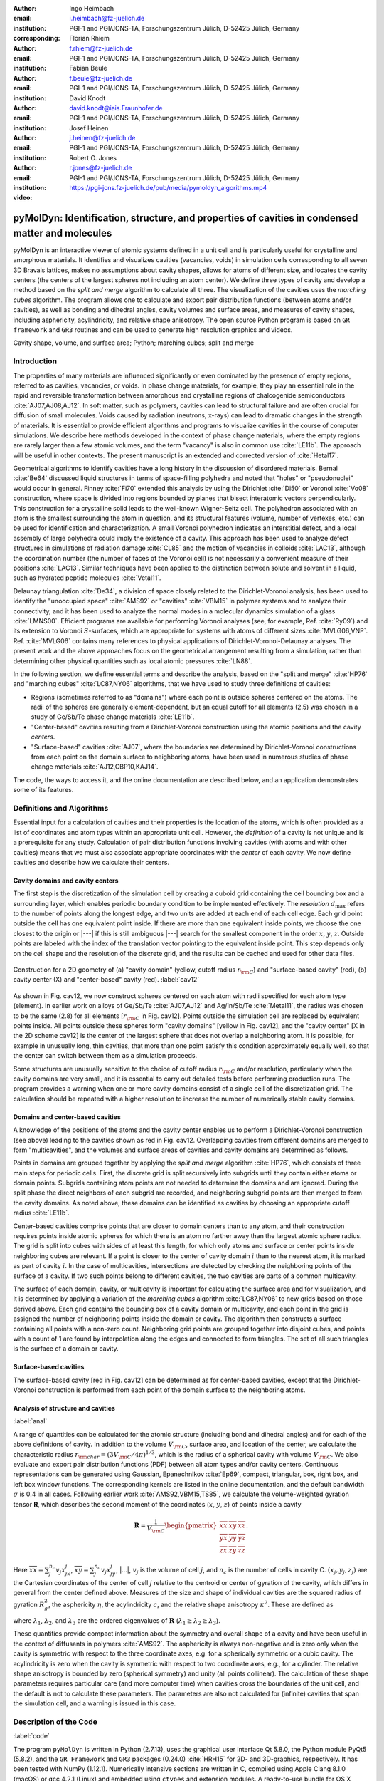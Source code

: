 .. ########################## Preamble begin ###################################

.. |_| unicode:: 0xA0
   :trim:


.. |...| raw:: latex

    \ldots


.. |A| raw:: latex

    \AA{}


.. |noindent| raw:: latex

    \noindent


.. role:: angstrom

.. raw:: latex

    \newcommand{\DUroleangstrom}[1]{\mbox{#1~\AA}}


.. role:: refa

.. raw:: latex

    \newcommand{\DUrolerefa}[1]{\ref{#1}(a)}


.. role:: refb

.. raw:: latex

    \newcommand{\DUrolerefb}[1]{\ref{#1}(b)}


.. role:: emph

.. raw:: latex

    \newcommand{\DUroleemph}[1]{\emph{#1}}


.. ########################## Preamble end #####################################


:author: Ingo Heimbach
:email: i.heimbach@fz-juelich.de
:institution: PGI-1 and PGI/JCNS-TA, Forschungszentrum Jülich, D-52425 Jülich, Germany
:corresponding:

:author: Florian Rhiem
:email: f.rhiem@fz-juelich.de
:institution: PGI-1 and PGI/JCNS-TA, Forschungszentrum Jülich, D-52425 Jülich, Germany

:author: Fabian Beule
:email: f.beule@fz-juelich.de
:institution: PGI-1 and PGI/JCNS-TA, Forschungszentrum Jülich, D-52425 Jülich, Germany

:author: David Knodt
:email: david.knodt@iais.Fraunhofer.de
:institution: PGI-1 and PGI/JCNS-TA, Forschungszentrum Jülich, D-52425 Jülich, Germany

:author: Josef Heinen
:email: j.heinen@fz-juelich.de
:institution: PGI-1 and PGI/JCNS-TA, Forschungszentrum Jülich, D-52425 Jülich, Germany

:author: Robert O. Jones
:email: r.jones@fz-juelich.de
:institution: PGI-1 and PGI/JCNS-TA, Forschungszentrum Jülich, D-52425 Jülich, Germany

:video: https://pgi-jcns.fz-juelich.de/pub/media/pymoldyn_algorithms.mp4


#################################################################################################
pyMolDyn: Identification, structure, and properties of cavities in condensed matter and molecules
#################################################################################################


.. class:: abstract

    pyMolDyn is an interactive viewer of atomic systems defined in a unit
    cell and is particularly useful for crystalline and amorphous materials.
    It identifies and visualizes cavities (vacancies, voids) in simulation
    cells corresponding to all seven 3D Bravais lattices, makes no
    assumptions about cavity shapes, allows for atoms of different size, and
    locates the cavity centers (the centers of the largest spheres not
    including an atom center). We define three types of cavity and develop a
    method based on the *split and merge* algorithm to calculate all
    three. The visualization of the cavities uses the *marching cubes*
    algorithm. The program allows one to calculate and export pair
    distribution functions (between atoms and/or cavities), as well as
    bonding and dihedral angles, cavity volumes and surface areas, and
    measures of cavity shapes, including asphericity, acylindricity, and
    relative shape anisotropy. The open source Python program is based on
    ``GR framework`` and ``GR3`` routines and can be used to
    generate high resolution graphics and videos.

.. class:: keywords

    Cavity shape, volume, and surface area; Python; marching cubes; split and merge

.. .. figure:: graphic.eps
..     :align: center
..     :figclass: w
..
..     Empty regions (vacancies, cavities, voids) of, for example, a disordered
..     or crystalline material or a molecule, can influence or even dominate
..     its properties. It is, however, difficult to
..     determine |---| or even define |---| such empty regions. pyMolDyn is a Python
..     program that calculates and visualizes such regions (for several
..     definitions) and determines important properties, including the cavity
..     centers, volumes, and surface areas, as well as several shape
..     parameters.


Introduction
############

The properties of many materials are influenced significantly or even
dominated by the presence of empty regions, referred to as cavities,
vacancies, or voids. In phase change materials, for example, they play
an essential role in the rapid and reversible transformation between
amorphous and crystalline regions of chalcogenide semiconductors
:cite:`AJ07,AJ08,AJ12`. In soft matter, such as polymers, cavities can
lead to structural failure and are often crucial for diffusion of small
molecules. Voids caused by radiation (neutrons, x-rays) can lead to
dramatic changes in the strength of materials. It is essential to
provide efficient algorithms and programs to visualize cavities in the
course of computer simulations. We describe here methods developed in
the context of phase change materials, where the empty regions are
rarely larger than a few atomic volumes, and the term "vacancy" is
also in common use :cite:`LE11b`. The approach will be useful in other
contexts. The present manuscript is an extended and corrected version
of :cite:`Hetal17`.

Geometrical algorithms to identify cavities have a long history in the
discussion of disordered materials. Bernal :cite:`Be64` discussed liquid
structures in terms of space-filling polyhedra and noted that "holes"
or "pseudonuclei" would occur in general. Finney :cite:`Fi70` extended
this analysis by using the Dirichlet :cite:`Di50` or Voronoi :cite:`Vo08`
construction, where space is divided into regions bounded by planes that
bisect interatomic vectors perpendicularly. This construction for a
crystalline solid leads to the well-known Wigner-Seitz cell. The
polyhedron associated with an atom is the smallest surrounding the atom
in question, and its structural features (volume, number of vertexes,
etc.) can be used for identification and characterization. A small
Voronoi polyhedron indicates an interstitial defect, and a local
assembly of large polyhedra could imply the existence of a cavity. This
approach has been used to analyze defect structures in simulations of
radiation damage :cite:`CL85` and the motion of vacancies in colloids
:cite:`LAC13`, although the coordination number (the number of faces of
the Voronoi cell) is not necessarily a convenient measure of their
positions :cite:`LAC13`. Similar techniques have been applied to the
distinction between solute and solvent in a liquid, such as hydrated
peptide molecules :cite:`Vetal11`.

Delaunay triangulation :cite:`De34`, a division of space closely related
to the Dirichlet-Voronoi analysis, has been used to identify the
"unoccupied space" :cite:`AMS92` or "cavities" :cite:`VBM15` in
polymer systems and to analyze their connectivity, and it has been
used to analyze the normal modes in a molecular dynamics simulation of a
glass :cite:`LMNS00`. Efficient programs are available for performing
Voronoi analyses (see, for example, Ref. :cite:`Ry09`) and its extension
to Voronoi :math:`S`-surfaces, which are appropriate for systems with atoms of
different sizes :cite:`MVLG06,VNP`. Ref. :cite:`MVLG06` contains many
references to physical applications of Dirichlet-Voronoi-Delaunay
analyses. The present work and the above approaches focus on the
geometrical arrangement resulting from a simulation, rather than
determining other physical quantities such as local atomic pressures
:cite:`LN88`.

In the following section, we define essential terms and describe the
analysis, based on the "split and merge" :cite:`HP76` and "marching
cubes" :cite:`LC87,NY06` algorithms, that we have used to study three
definitions of cavities:

-   Regions (sometimes referred to as "domains") where each point
    is outside spheres centered on the atoms. The radii of the spheres are
    generally element-dependent, but an equal cutoff for all elements
    (:angstrom:`2.5`) was chosen in a study of Ge/Sb/Te phase change materials
    :cite:`LE11b`.

-   "Center-based" cavities resulting from a Dirichlet-Voronoi
    construction using the atomic positions and the cavity *centers*.

-   "Surface-based" cavities :cite:`AJ07`, where the boundaries are
    determined by Dirichlet-Voronoi constructions from each point on the
    domain surface to neighboring atoms, have been used in numerous studies
    of phase change materials :cite:`AJ12,CBP10,KAJ14`.

The code, the ways to access it, and the online documentation are
described below, and an application demonstrates some of its features.


Definitions and Algorithms
##########################

Essential input for a calculation of cavities and their properties is
the location of the atoms, which is often provided as a list of
coordinates and atom types within an appropriate unit cell. However,
the *definition* of a cavity is not unique and is a prerequisite
for any study. Calculation of pair distribution functions involving
cavities (with atoms and with other cavities) means that we must also
associate appropriate coordinates with the *center* of each cavity.
We now define cavities and describe how we calculate their centers.


Cavity domains and cavity centers
=================================

The first step is the discretization of the simulation cell by creating
a cuboid grid containing the cell bounding box and a surrounding layer,
which enables periodic boundary condition to be implemented effectively.
The *resolution* :math:`d_{\textrm{max}}` refers to the number of
points along the longest edge, and two units are added at each end of
each cell edge. Each grid point outside the cell has one equivalent
point inside. If there are more than one equivalent inside points, we
choose the one closest to the origin or |---| if this is still
ambiguous |---| search for the smallest component in the order :math:`x`, :math:`y`,
:math:`z`. Outside points are labeled with the index of the translation
vector pointing to the equivalent inside point. This step depends only
on the cell shape and the resolution of the discrete grid, and the
results can be cached and used for other data files.

.. figure:: figure1.pdf
    :align: center
    :figclass: h
    :scale: 90%

    Construction for a 2D geometry of (a) "cavity domain"
    (yellow, cutoff radius :math:`r_{\rm C}`) and "surface-based cavity" (red),
    (b) cavity center (X) and "center-based" cavity (red).
    :label:`cav12`


As shown in Fig. :refa:`cav12`, we now construct spheres centered on
each atom with radii specified for each atom type (element). In earlier
work on alloys of Ge/Sb/Te :cite:`AJ07,AJ12` and Ag/In/Sb/Te
:cite:`Metal11`, the radius was chosen to be the same (:angstrom:`2.8`) for all
elements [:math:`r_{\rm C}` in Fig. :refa:`cav12`]. Points outside the
simulation cell are replaced by equivalent points inside. All points
outside these spheres form "cavity domains" [yellow in Fig.
:refa:`cav12`], and the "cavity center" [X in the 2D scheme
:refb:`cav12`] is the center of the largest sphere that does not
overlap a neighboring atom. It is possible, for example in unusually
long, thin cavities, that more than one point satisfy this condition
approximately equally well, so that the center can switch between them
as a simulation proceeds.

Some structures are unusually sensitive to the choice of cutoff radius
:math:`r_{\rm C}` and/or resolution, particularly when the cavity domains are
very small, and it is essential to carry out detailed tests before
performing production runs. The program provides a warning when one or
more cavity domains consist of a single cell of the discretization grid.
The calculation should be repeated with a higher resolution to increase
the number of numerically stable cavity domains.


Domains and center-based cavities
=================================

A knowledge of the positions of the atoms and the cavity center enables
us to perform a Dirichlet-Voronoi construction (see above) leading to
the cavities shown as red in Fig. :refb:`cav12`. Overlapping cavities
from different domains are merged to form "multicavities", and the
volumes and surface areas of cavities and cavity domains are determined
as follows.

Points in domains are grouped together by applying the *split and
merge* algorithm :cite:`HP76`, which consists of three main steps for
periodic cells. First, the discrete grid is split recursively into
subgrids until they contain either atoms or domain points. Subgrids
containing atom points are not needed to determine the domains and are
ignored. During the split phase the direct neighbors of each subgrid are
recorded, and neighboring subgrid points are then merged to form the
cavity domains. As noted above, these domains can be identified as
cavities by choosing an appropriate cutoff radius :cite:`LE11b`.

Center-based cavities comprise points that are closer to domain centers
than to any atom, and their construction requires points inside atomic
spheres for which there is an atom no farther away than the largest
atomic sphere radius. The grid is split into cubes with sides of at
least this length, for which only atoms and surface or center points
inside neighboring cubes are relevant. If a point is closer to the
center of cavity domain :math:`i` than to the nearest atom, it is marked as
part of cavity :math:`i`. In the case of multicavities, intersections are
detected by checking the neighboring points of the surface of a cavity.
If two such points belong to different cavities, the two cavities are
parts of a common multicavity.

The surface of each domain, cavity, or multicavity is important for
calculating the surface area and for visualization, and it is determined
by applying a variation of the *marching cubes* algorithm
:cite:`LC87,NY06` to new grids based on those derived above. Each grid
contains the bounding box of a cavity domain or multicavity, and each
point in the grid is assigned the number of neighboring points inside
the domain or cavity. The algorithm then constructs a surface containing
all points with a non-zero count. Neighboring grid points are grouped
together into disjoint cubes, and points with a count of 1 are found by
interpolation along the edges and connected to form triangles. The set
of all such triangles is the surface of a domain or cavity.


Surface-based cavities
======================

The surface-based cavity [red in Fig. :refa:`cav12`] can be determined
as for center-based cavities, except that the Dirichlet-Voronoi
construction is performed from each point of the domain surface to the
neighboring atoms.


Analysis of structure and cavities
==================================
:label:`anal`

A range of quantities can be calculated for the atomic structure
(including bond and dihedral angles) and for each of the above
definitions of cavity. In addition to the volume :math:`V_{\rm C}`, surface
area, and location of the center, we calculate the characteristic radius
:math:`r_{\rm char}=(3V_{\rm C}/4\pi)^{1/3}`, which is the radius of a
spherical cavity with volume :math:`V_{\rm C}`. We also evaluate and export
pair distribution functions (PDF) between all atom types and/or cavity
centers. Continuous representations can be generated using Gaussian,
Epanechnikov :cite:`Ep69`, compact, triangular, box, right box, and left
box window functions. The corresponding kernels are listed in the online
documentation, and the default bandwidth :math:`\sigma` is 0.4 in all cases.
Following earlier work :cite:`AMS92,VBM15,TS85`, we calculate the
volume-weighted gyration tensor **R**, which describes the second
moment of the coordinates (:math:`x`, :math:`y`, :math:`z`) of points inside a cavity

.. math::

    \mathbf{R} =\frac{1}{V_{\rm C}}
    \begin{pmatrix}
        \overline{xx} & \overline{xy} & \overline{xz} \\
        \overline{yx} & \overline{yy} & \overline{yz} \\
        \overline{zx} & \overline{zy} & \overline{zz}
    \end{pmatrix} .


Here :math:`\overline{xx}=\sum_j^{n_c} v_j x_jx_j`, :math:`\overline{xy}=
\sum_j^{n_c} v_j x_jy_j`, |...|, :math:`v_j` is the volume of cell :math:`j`, and
:math:`n_c` is the number of cells in cavity C. :math:`(x_j, y_j, z_j)` are the
Cartesian coordinates of the center of cell :math:`j` relative to the centroid
or center of gyration of the cavity, which differs in general from the
center defined above. Measures of the size and shape of individual
cavities are the squared radius of gyration :math:`R_g^2`, the asphericity
:math:`\eta`, the acylindricity :math:`c`, and the relative shape anisotropy
:math:`\kappa^2`. These are defined as

.. math::
    :type: eqnarray

    R_g^2 &=& \lambda_1 + \lambda_2 + \lambda_3 \\
    \eta  &=& \big(\lambda_1-0.5(\lambda_2+\lambda_3)\big)/(\lambda_1+\lambda_2+ \lambda_3) \\
    c &=& (\lambda_2-\lambda_3)/(\lambda_1+\lambda_2+\lambda_3)\\
    \kappa^2 &=& \big(\eta^2 + 0.75 c^2\big)/R_g^4 ,


where :math:`\lambda_1`, :math:`\lambda_2`, and :math:`\lambda_3` are the ordered
eigenvalues of :math:`\mathbf{R}` (:math:`\lambda_1\ge\lambda_2\ge\lambda_3`).

These quantities provide compact information about the symmetry and
overall shape of a cavity and have been useful in the context of
diffusants in polymers :cite:`AMS92`. The asphericity is always
non-negative and is zero only when the cavity is symmetric with respect
to the three coordinate axes, e.g. for a spherically symmetric or a
cubic cavity. The acylindricity is zero when the cavity is symmetric
with respect to two coordinate axes, e.g., for a cylinder. The relative
shape anisotropy is bounded by zero (spherical symmetry) and unity (all
points collinear). The calculation of these shape parameters requires
particular care (and more computer time) when cavities cross the
boundaries of the unit cell, and the default is not to calculate these
parameters. The parameters are also not calculated for (infinite)
cavities that span the simulation cell, and a warning is issued in this
case.


Description of the Code
#######################
:label:`code`

The program ``pyMolDyn`` is written in Python (2.7.13), uses the
graphical user interface Qt 5.8.0, the Python module PyQt5 (5.8.2), and
the ``GR Framework`` and ``GR3`` packages (0.24.0)
:cite:`HRH15` for 2D- and 3D-graphics, respectively. It has been tested
with NumPy (1.12.1). Numerically intensive sections are written in C,
compiled using Apple Clang 8.1.0 (macOS) or gcc 4.2.1
(Linux) and embedded using ``ctypes`` and extension modules. A
ready-to-use bundle for OS |_| X (Mavericks, Yosemite, El Capitan) and macOS
Sierra is provided at:

|noindent| `<http://pgi-jcns.fz-juelich.de/pub/downloads/software/pyMolDyn.dmg>`_

|noindent| with installation scripts and a package repository for Linux
[Debian 8 (Jessie), Ubuntu 16.04 LTS (Xenial Xerus), Centos 7.2, Fedora
25, and OpenSUSE Leap 42.2] at:

|noindent| `<https://pgi-jcns.fz-juelich.de/portal/pages/pymoldyn-main.html>`_

|noindent| Documentation is available in the same directory under
`pymoldyn-doc.html <https://pgi-jcns.fz-juelich.de/portal/pages/pymoldyn-doc.html>`_,
with links to the graphical user and command line interfaces. The source
code is available via the public git repository:

|noindent| `<http://github.com/sciapp/pyMolDyn>`_.

.. figure:: figure2.pdf
    :align: center
    :figclass: h
    :scale: 70%

    The unit cells of the seven 3D Bravais lattices, together
    with the parameters that define them.
    :label:`bravais`


The program supports unit cells of all seven 3D Bravais lattices:
triclinic (TRI), monoclinic (MON), orthorhombic (ORT), tetragonal (TET),
rhombohedral (RHO), hexagonal (HEX), and cubic (CUB). These cells and
the parameters required for their definition are shown in Fig.
:ref:`bravais`. The bond length cutoffs in all visualizations are  15\%
longer than the sum of the covalent radii of the elements
:cite:`OB,Cetal08`. The default colors for the elements are those used in
Jmol/JSmol :cite:`Jmol` and other programs ("CPK", Corey-Pauling-Koltun)
:cite:`SF`.

Each frame to be analyzed requires input in the ``.xyz``-form,
which can be read by Jmol/JSmol and other packages. The first lines of
an  ``.xyz`` file are typically::

    <number of atoms>
    <comment>
    <element> <X> <Y> <Z>
    ...


|noindent| where ``element`` is the symbol for the element in question,
e.g. ``SB`` or ``TE``, and ``<X>``, ``<Y>``,
and ``<Z>`` are the Cartesian coordinates of the first atom.
For each atom there is an input line with its coordinates. In
``pyMolDyn``, the second (usually comment) line provides the
necessary information concerning the Bravais lattice and its parameters.
In the case of a hexagonal lattice with :math:`a=17.68942` and :math:`c=22.61158`
(in |A|), for example, we write:

|noindent| ``HEX 17.68943 22.61158``

|noindent|  Additional comments on the first line (after the number of
atoms and a space) or the second line are ignored, and the space may be
used to store additional information.

|noindent| The organization of the program and the workflow in practice
are clarified in the `video linked after the title <https://pgi-jcns.fz-juelich.de/pub/media/pymoldyn_algorithms.mp4>`_.


Application
###########
:label:`appl`

The use of ``pyMolDyn`` is described in detail in the online
documentation (see links above). To illustrate its usage, we take the
attached input file `AgGeS-BOX.xyz <https://raw.githubusercontent.com/sciapp/pyMolDyn/develop/data/AgGeS-BOX.xyz>`_,
which shows a result of a 500-atom simulation of an amorphous alloy
of Ag, Ge, and S (:math:`\textrm{Ag}_{100}\textrm{Ge}_{168}\textrm{S}_{232}`)
in a cubic box of size :angstrom:`21.799` :cite:`Aetal15`. The first
three lines of the input are then::

    500
    CUB 21.799
    AG -7.738 ...


At this point, clicking "pyMolDyn/Preferences" (OS |_| X, macOS) or
"File/Settings" (Linux) allows changes to be made to the default
colors for background (black), bounding box (white), bonds (grey),
domains (green), and center-based (brown) and surface-based cavities
(blue), as well as the cutoff value :math:`r_{\rm C}` for calculating
surface-based cavities. The default is :angstrom:`2.8` for all atoms (we use
:angstrom:`2.5` in the present application because of the relatively small
sulfur atoms), but distinct cutoff radii may be chosen for each element.
To guide this choice, the covalent radii for the elements present are
provided when setting up the calculation. The resolution can be set by
the user and is 384 in the present application. The program is started
with the command::

    pymoldyn


The choice of file can be made after clicking "Open", after which
"Calculate" leads to the window shown in Fig. :ref:`pymol1`.

.. figure:: figure3.png
    :align: center
    :figclass: h
    :scale: 8%

    Window prior to setting parameters for calculation.
    :label:`pymol1`


The resolution and other quantities can then be changed as needed in the
appropriate box, after which "OK" starts the calculation and leads to
the screen shown in Fig. :ref:`pymol2`.

.. figure:: figure4.png
    :align: center
    :figclass: wt
    :scale: 15%

    Visualization of structure of Ag/Ge/S (silver: Ag, green: Ge, yellow: S)
    and surface-based cavities (blue).
    :label:`pymol2`


The program allows the generation of high-resolution images for
publications and presentations, as well as creating videos that
illustrate changes in structure (and cavities) as a function of time.
Statistics generated by the program include surface areas and volumes
(and the surface/volume ratio) of all cavities and domains, pair
distribution functions and partial PDF, the distributions of bond types
and of bond and dihedral angles, as well as the shape parameters
discussed above. Pair distribution functions can be calculated and
represented using seven window functions, and properties of individual
atoms and cavities may be filtered. This information is available
graphically, as an ASCII file, or as hdf5 output. For more details, see
`<https://pgi-jcns.fz-juelich.de/portal/pages/pymoldyn-gui.html>`_

A batch (command line interface) version is useful for generating
multiple frames needed for videos and can be called via ::

    pymoldyn --batch <filename>


Further information concerning the batch version is provided in
`<https://pgi-jcns.fz-juelich.de/portal/pages/pymoldyn-cli.html>`_


Concluding Remarks
##################

The open source program ``pyMolDyn`` identifies cavities
(vacancies, voids) in periodic systems of atoms in a unit cell with one
of the seven 3D Bravais lattices. The program makes no assumptions about
cavity shapes, allows for atoms of different sizes, and it calculates
cavities defined in three ways: (a) "domains" determined by excluding
spherical regions around each atom, (b) "center-based" cavities
determined by Dirichlet-Voronoi constructions for atoms and cavity
centers, and (c) Dirichlet-Voronoi constructions for atoms and points of
domain surfaces ("surface-based" cavities). The "split and merge"
and "marching cubes" algorithms are utilized. The program is based on
the GR3 and GR framework software :cite:`HRH15` and the input
files use the ``.xyz`` format used in Jmol/JSmol and other
packages.

The size of systems that can be calculated depends on the number of
atoms, the necessary resolution, and on the computing hardware
(processor, memory) used. Systems with 500 atoms (for example ``AgGeS-BOX.xyz``)
can be computed in minutes on a 2.5 GHz Intel Core i7 (see TABLE :ref:`measurementtable`).

.. table:: Time consumption for calculating surface and center based cavities for ``AgGeS-BOX.xyz`` on a 2.5 GHz Core i7 with 16 GB RAM. :label:`measurementtable`

   +------------+---------+
   | resolution | time    |
   +============+=========+
   | 128        | 4.0 s   |
   +------------+---------+
   | 192        | 6.5 s   |
   +------------+---------+
   | 256        | 15.3 s  |
   +------------+---------+
   | 384        | 43.0 s  |
   +------------+---------+
   | 512        | 158.3 s |
   +------------+---------+


Up to a resolution of 512 points the memory consumption is modest (4 |_| GB
of RAM are adequate). For higher resolutions over 10 GB of memory should be
available.

Extensions to simplify calculations for isolated molecules and to allow the
easy use of many-core, large memory computers are being implemented. We welcome
suggestions and contributions to this ongoing project. Full details are
available on `<https://pgi-jcns.fz-juelich.de/portal/pages/pymoldyn-main.html>`_.


Acknowledgments
===============

We thank numerous colleagues, particularly J. Akola, for suggestions and
contributions. The program was developed to analyze the results of
simulations of phase change materials carried out on supercomputers in
the Forschungszentrum Jülich. We are grateful for computer time
provided for this purpose by the JARA-HPC Vergabegremium on the JARA-HPC
partition of JUQUEEN and for time granted on JUROPA and JURECA at the
Jülich Supercomputer Centre.


References
##########

.. [AJ07] Akola, J. and Jones, R. |_| O., *Phys. Rev. B*
          **2007**, *76*, 235201.

.. [AJ08] Akola, J. and Jones, R. |_| O., *J. Phys.: Condens.
          Matter* **2008**, *20*, 465103.

.. [AJ12] Akola, J. and Jones, R. |_| O., *Phys. Status Solidi B*
          **2012**, *249*, 1851 |--| 1860.

.. [LE11b] Lee, T. |_| H. and Elliott, S. |_| R., *Phys. Rev. B*
           **2011**, *84*, 094124.

.. [Hetal17] I. Heimbach, F. Rhiem, F. Beule, D. Knodt, J. Heinen and R. |_| O. Jones, *J. Comput. Chem.*
             **2017**, *38*, 389–394.

.. [Be64] Bernal, J. |_| D., *Proc. R. Soc. A* **1964**,
          *280*, 299 |--| 322.

.. [Fi70] Finney, J. |_| L., *Proc. R. Soc A* **1970**,
          *319*, 479 |--| 493.

.. [Di50] Lejeune |_| Dirichlet, G., *J. Reine Angew. Mathematik*
          **1850**, *40*, 209 |--| 227.

.. [Vo08] Voronoï, G., *J. Reine Angew. Mathematik*
          **1908**, *134*, 198 |--| 287.

.. [CL85] Chaki, T. |_| K. and Li, J. |_| C. |_| M., *Philos. Mag. B* **1985**,
          *51*, 557 |--| 565.

.. [LAC13] Laghaei, R., Asher, S. |_| A. and Coalson, R. |_| D., *J.
           Phys. Chem. B* **2013**, *117*, 5271 |--| 5279.

.. [Vetal11] Voloshin, V. |_| P., Medvedev, N. |_| N., Andrews, M. |_| N.,
             Burri, R. |_| R., Winter, R. and Geiger, A., *J. Phys. Chem. B*
             **2011**, *115*, 14217 |--| 14228.

.. [De34] Delaunay, B., *Bulletin de l'Académie des Sciences de l'URSS.
          Classe des sciences mathématiques et naturelles* **1934**,
          *6*, 793 |--| 800.

.. [AMS92] Arizzi, S., Mott, P. |_| H. and Suter, U. |_| W., *J. Polym.
           Sci., Part B: Polym. Phys.* **1992**, *30*, 415 |--| 426.

.. [VBM15] Voyiatzis, E., Böhm, M. |_| C. and Müller-Plathe,
           F., *Comput. Phys. Commun.* **2015**, *196*, 247 |--| 254.

.. [LMNS00] Luchnikov, V. |_| A., Medvedev, N. |_| N., Naberukhin, Y. |_| I.
            and Schober, H. |_| R., *Phys. Rev. B* **2000**, *62*,
            3181 |--| 3189.

.. [Ry09] Rycroft, C., *Voro++: a three-dimensional Voronoi
          cell library in C++*, United States Department of Energy, 2009.
          `<http://www.osti.gov/scitech/servlets/purl/946741>`_

.. [MVLG06] Medvedev, N. |_| N., Voloshin, V. |_| P., Luchnikov, V. |_| A. and
            Gavrilova, M. |_| L., *J. Comput. Chem.* **2006**, *27*,
            1676 |--| 1692.

.. [VNP] VNP program: Calculation of the Voronoi :math:`S`-network
         (Additively weighted Voronoi Diagram),
         `<http://www.kinetics.nsc.ru/mds/?Software:VNP>`_

.. [LN88] Laakkonen, J. and Nieminen, R. |_| M., *J. Phys. C: Solid
          St. Phys.* **1988**, *21*, 3663 |--| 3685.

.. [HP76] Horowitz, S. |_| L. and Pavlidis, T., *J. ACM*
          **1976**, *23*,  368 |--| 388.

.. [LC87] Lorensen, W. |_| E. and Cline, H. |_| E., *SIGGRAPH Comput.
          Graph.* **1987**, *21*, 163 |--| 169.

.. [NY06] Newman, T. |_| S. and Yi, H., *Computers & Graphics*
          **2006**, *30*, 854 |--| 879.

.. [CBP10] Caravati, S., Bernasconi, M. and Parrinello, M., *Phys. Rev. B*
           **2010**, *81*, 014201.

.. [KAJ14] Kalikka, J., Akola, J. and Jones, R. |_| O., *Phys. Rev. B*
           **2014**, *90*, 184109.

.. [Metal11] Matsunaga, T., Akola, J., Kohara, S., Honma, T.,
             Kobayashi, K., Ikenaga, E., Jones, R. |_| O., Yamada, N., Takata, M. and
             Kojima, R., *Nature Mater.* **2011**, *10*, 129 |--| 134.

.. [Ep69] Epanechnikov, V. |_| A., *Theory Probabl. Appl.*
          **1969**, *14*, 153 |--| 158.

.. [TS85] Theodorou, D. |_| N. and Suter, U. |_| W., *Macromolecules
          (Washington, DC, U.S.)*, **1985**, *18*, 1206 |--| 1214.

.. [HRH15] Heinen, J., Rhiem, F., Felder, C., Beule, F., Brandl,
           G., Dück, M., Goblet, M., Heimbach, I., Kaiser, D., Klinkhammer, P.,
           Knodt, D., Nesselrath, R., Westphal, E. and Winkler, J., GR |---| a
           universal framework for visualization applications, 2015.
           `<http://gr-framework.org>`_

.. [OB] Open babel file: element.txt,
        `<http://sourceforge.net/p/openbabel/code/5041/tree/openbabel/trunk/data/element.txt>`_

.. [Cetal08] Cordero, B., Gomez, V., Platero-Prats, A. |_| E., Reves,
             M., Echeverria, J., Cremades, E., Barragan, F. and Alvarez, S.,
             *Dalton Trans.* **2008**, 2832 |--| 2838.

.. [Jmol] Jmol: an open-source Java viewer for chemical
          structures in 3D, `<http://www.jmol.org>`_
          or `<http://wiki.jmol.org/>`_.
          JSmol is an implementation of Jmol that does not require Java and runs
          on any web browser supporting HTML5.

.. [SF] Jmol colors, `<http://jmol.sourceforge.net/jscolors/>`_

.. [Aetal15] Akola, J., Beuneu, B., Jones, R. |_| O., Jóvári, P.,
             Kaban, I., Kolář, J., Voleská, I. and Wágner, T., *J.
             Phys.: Condens. Matter* **2015**, *27*, 485304.
